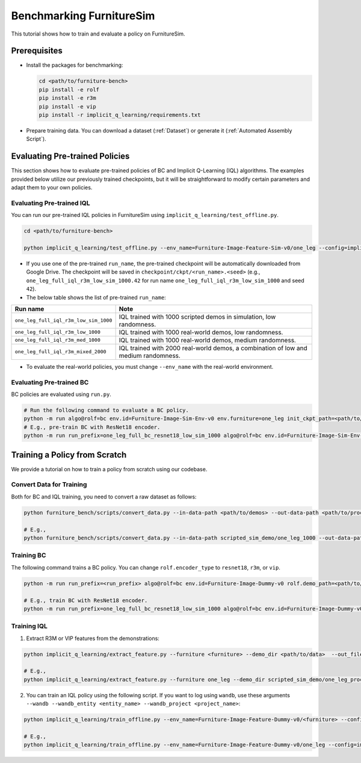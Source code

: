 Benchmarking FurnitureSim
=========================

This tutorial shows how to train and evaluate a policy on FurnitureSim.


Prerequisites
~~~~~~~~~~~~~

* Install the packages for benchmarking:

  .. code::

    cd <path/to/furniture-bench>
    pip install -e rolf
    pip install -e r3m
    pip install -e vip
    pip install -r implicit_q_learning/requirements.txt


* Prepare training data. You can download a dataset (:ref:`Dataset`) or generate it (:ref:`Automated Assembly Script`).


Evaluating Pre-trained Policies
~~~~~~~~~~~~~~~~~~~~~~~~~~~~~~~~~~~
This section shows how to evaluate pre-trained policies of BC and Implicit Q-Learning (IQL) algorithms.
The examples provided below utilize our previously trained checkpoints, but it will be straightforward to modify certain parameters and adapt them to your own policies.

Evaluating Pre-trained IQL
----------------------------------

You can run our pre-trained IQL policies in FurnitureSim using ``implicit_q_learning/test_offline.py``.

.. code::

    cd <path/to/furniture-bench>

    python implicit_q_learning/test_offline.py --env_name=Furniture-Image-Feature-Sim-v0/one_leg --config=implicit_q_learning/configs/furniture_config.py --ckpt_step=1000000 --run_name one_leg_full_iql_r3m_low_sim_1000 --randomness low


- If you use one of the pre-trained ``run_name``, the pre-trained checkpoint will be automatically downloaded from Google Drive. The checkpoint will be saved in ``checkpoint/ckpt/<run_name>.<seed>`` (e.g., ``one_leg_full_iql_r3m_low_sim_1000.42`` for run name ``one_leg_full_iql_r3m_low_sim_1000`` and seed ``42``).

- The below table shows the list of pre-trained ``run_name``:

===================================== ====================================================================================
              Run name                         Note
===================================== ====================================================================================
``one_leg_full_iql_r3m_low_sim_1000`` IQL trained with 1000 scripted demos in simulation, low randomness.
``one_leg_full_iql_r3m_low_1000``     IQL trained with 1000 real-world demos, low randomness.
``one_leg_full_iql_r3m_med_1000``     IQL trained with 1000 real-world demos, medium randomness.
``one_leg_full_iql_r3m_mixed_2000``   IQL trained with 2000 real-world demos, a combination of low and medium randomness.
===================================== ====================================================================================

- To evaluate the real-world policies, you must change ``--env_name`` with the real-world environment.

Evaluating Pre-trained BC
----------------------------------
BC policies are evaluated using ``run.py``.

.. code::

    # Run the following command to evaluate a BC policy.
    python -m run algo@rolf=bc env.id=Furniture-Image-Sim-Env-v0 env.furniture=one_leg init_ckpt_path=<path/to/checkpoint> rolf.encoder_type=<encoder_type> is_train=False gpu=<gpu_id> rolf.resnet=<resnet_type> env.randomness=<randomness>
    # E.g., pre-train BC with ResNet18 encoder.
    python -m run run_prefix=one_leg_full_bc_resnet18_low_sim_1000 algo@rolf=bc env.id=Furniture-Image-Sim-Env-v0 env.furniture=one_leg init_ckpt_path=checkpoints/ckpt/one_leg_full_bc_resnet18_low_sim_1000/ckpt_00000000050.pt rolf.encoder_type=resnet18 is_train=False gpu=0 rolf.resnet=resnet18 env.randomness=low


Training a Policy from Scratch
~~~~~~~~~~~~~~~~~~~~~~~~~~~~~~

We provide a tutorial on how to train a policy from scratch using our codebase.


Convert Data for Training
-------------------------

Both for BC and IQL training, you need to convert a raw dataset as follows:

.. code::

    python furniture_bench/scripts/convert_data.py --in-data-path <path/to/demos> --out-data-path <path/to/processed/demo>

    # E.g.,
    python furniture_bench/scripts/convert_data.py --in-data-path scripted_sim_demo/one_leg_1000 --out-data-path scripted_sim_demo/one_leg_processed_1000


Training BC
--------
The following command trains a BC policy. You can change ``rolf.encoder_type`` to ``resnet18``, ``r3m``, or ``vip``.

.. code::

    python -m run run_prefix=<run_prefix> algo@rolf=bc env.id=Furniture-Image-Dummy-v0 rolf.demo_path=<path/to/processed/demo> env.furniture=<furniture> rolf.encoder_type=<encoder_type> rolf.resnet=<resnet_type> rolf.finetune_encoder=True gpu=<gpu_id> wandb=[True | False]  wandb_entity=<wandb_entity> wandb_project=<wandb_project>

    # E.g., train BC with ResNet18 encoder.
    python -m run run_prefix=one_leg_full_bc_resnet18_low_sim_1000 algo@rolf=bc env.id=Furniture-Image-Dummy-v0 rolf.demo_path=one_leg_processed_1000/ env.furniture=one_leg rolf.encoder_type=resnet18 rolf.resnet=resnet18 rolf.finetune_encoder=True wandb=True gpu=0 wandb_entity=clvr wandb_project=furniture-bench


Training IQL
---------

1) Extract R3M or VIP features from the demonstrations:

.. code::

    python implicit_q_learning/extract_feature.py --furniture <furniture> --demo_dir <path/to/data>  --out_file_path <path/to/converted_data> [--use_r3m | --use_vip]

    # E.g.,
    python implicit_q_learning/extract_feature.py --furniture one_leg --demo_dir scripted_sim_demo/one_leg_processed/ --out_file_path scripted_sim_demo/one_leg_sim_1000.pkl --use_r3m

2) You can train an IQL policy using the following script. If you want to log using ``wandb``, use these arguments ``--wandb --wandb_entity <entity_name> --wandb_project <project_name>``:

.. code::

    python implicit_q_learning/train_offline.py --env_name=Furniture-Image-Feature-Dummy-v0/<furniture> --config=implicit_q_learning/configs/furniture_config.py --run_name <run_name> --data_path=<path/to/pkl> --encoder_type=[vip | r3m]

    # E.g.,
    python implicit_q_learning/train_offline.py --env_name=Furniture-Image-Feature-Dummy-v0/one_leg --config=implicit_q_learning/configs/furniture_config.py --run_name one_leg_sim --data_path=scripted_sim_demo/one_leg_sim_1000.pkl --encoder_type=r3m
